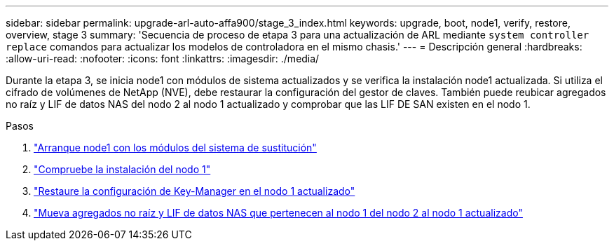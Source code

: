 ---
sidebar: sidebar 
permalink: upgrade-arl-auto-affa900/stage_3_index.html 
keywords: upgrade, boot, node1, verify, restore, overview, stage 3 
summary: 'Secuencia de proceso de etapa 3 para una actualización de ARL mediante `system controller replace` comandos para actualizar los modelos de controladora en el mismo chasis.' 
---
= Descripción general
:hardbreaks:
:allow-uri-read: 
:nofooter: 
:icons: font
:linkattrs: 
:imagesdir: ./media/


[role="lead"]
Durante la etapa 3, se inicia node1 con módulos de sistema actualizados y se verifica la instalación node1 actualizada. Si utiliza el cifrado de volúmenes de NetApp (NVE), debe restaurar la configuración del gestor de claves. También puede reubicar agregados no raíz y LIF de datos NAS del nodo 2 al nodo 1 actualizado y comprobar que las LIF DE SAN existen en el nodo 1.

.Pasos
. link:boot_node1_with_a900_controller_and_nvs.html["Arranque node1 con los módulos del sistema de sustitución"]
. link:verify_node1_installation.html["Compruebe la instalación del nodo 1"]
. link:restore_key_manager_config_upgraded_node1.html["Restaure la configuración de Key-Manager en el nodo 1 actualizado"]
. link:move_non_root_aggr_nas_lifs_node1_from_node2_to_upgraded_node1.html["Mueva agregados no raíz y LIF de datos NAS que pertenecen al nodo 1 del nodo 2 al nodo 1 actualizado"]

